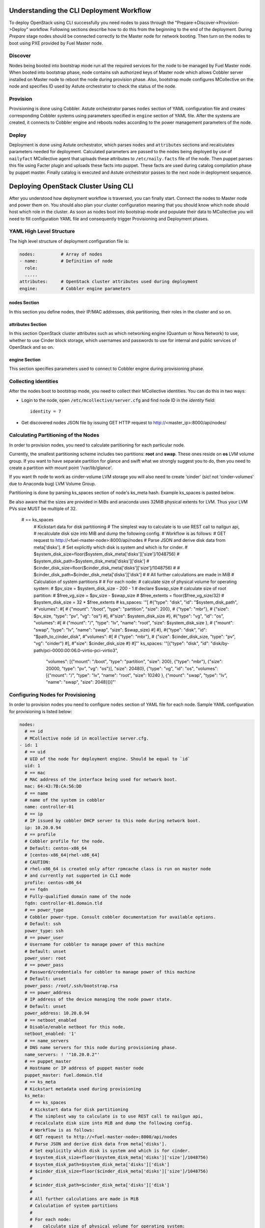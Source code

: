 Understanding the CLI Deployment Workflow
=========================================

To deploy OpenStack using CLI successfully you need nodes to pass through the 
"Prepare->Discover->Provision->Deploy" workflow. Following sections describe how 
to do this from the beginning to the end of the deployment.
During `Prepare` stage nodes should be connected correctly to the Master node for 
network booting. Then turn on the nodes to boot using PXE provided by Fuel Master node.

Discover
--------

Nodes being booted into bootstrap mode run all the required services for the node 
to be managed by Fuel Master node. When booted into bootstrap phase, node 
contains ssh authorized keys of Master node which allows Cobbler server installed
on Master node to reboot the node during provision phase. Also, bootstrap mode 
configures MCollective on the node and specifies ID used by Astute orchestrator 
to check the status of the node.

Provision
---------

Provisioning is done using Cobbler. Astute orchestrator parses ``nodes`` section 
of YAML configuration file and creates corresponding Cobbler systems using 
parameters specified in ``engine`` section of YAML file. After the systems are 
created, it connects to Cobbler engine and reboots nodes according to the power 
management parameters of the node. 

Deploy
------

Deployment is done using Astute orchestrator, which parses ``nodes`` and 
``attributes`` sections and recalculates parameters needed for deployment.
Calculated parameters are passed to the nodes being deployed by use of 
``nailyfact`` MCollective agent that uploads these attributes to
``/etc/naily.facts`` file of the node. Then puppet parses this file using 
Facter plugin and uploads these facts into puppet. These facts are used 
during catalog compilation phase by puppet master. Finally catalog is executed 
and Astute orchestrator passes to the next node in deployment sequence.

Deploying OpenStack Cluster Using CLI
=====================================

.. contents :local:

After you understood how deployment workflow is traversed, you can finally start. 
Connect the nodes to Master node and power them on. You should also plan your 
cluster configuration meaning that you should know which node should host which 
role in the cluster. As soon as nodes boot into bootstrap mode and populate 
their data to MCollective you will need to fill configuration YAML file and
consequently trigger Provisioning and Deployment phases.

YAML High Level Structure
-------------------------

The high level structure of deployment configuration file is:

.. code-block:: yaml

  nodes:          # Array of nodes
  - name:         # Definition of node 
    role:
    .....           
  attributes:     # OpenStack cluster attributes used during deployment
  engine:         # Cobbler engine parameters

nodes Section
+++++++++++++

In this section you define nodes, their IP/MAC addresses, disk partitioning, 
their roles in the cluster and so on. 

attributes Section
++++++++++++++++++

In this section OpenStack cluster attributes such as which networking engine 
(Quantum or Nova Network) to use, whether to use Cinder block storage, which 
usernames and passwords to use for internal and public services of
OpenStack and so on.

engine Section
++++++++++++++

This section specifies parameters used to connect to Cobbler engine during 
provisioning phase.

Collecting Identities
---------------------

After the nodes boot to bootstrap mode, you need to collect their MCollective 
identities. You can do this in two ways:

- Login to the node, open ``/etc/mcollective/server.cfg`` and find node ID in 
  the `identity` field::

    identity = 7
  
- Get discovered nodes JSON file by issuing GET HTTP request to 
  http://<master_ip>:8000/api/nodes/

Calculating Partitioning of the Nodes
-------------------------------------

In order to provision nodes, you need to calculate 
partitioning for each particular node. 

Currently, the smallest partitioning scheme includes
two partitions: **root** and **swap**. These ones
reside on **os** LVM volume group. If you want
to have separate partition for glance and swift
what we strongly suggest you to do, then you need
to create a partition with mount point '/var/lib/glance'.

If you want th node to work as cinder-volume LVM storage
you will also need to create 'cinder' (sic! not 'cinder-volumes' 
due to Anaconda bug) LVM Volume Group.

Partitioning is done by parsing ks_spaces section of node's ks_meta hash.
Example ks_spaces is pasted below.

Be also aware that the sizes are provided in MiBs and anaconda uses 32MiB
physical extents for LVM. Thus your LVM PVs size MUST be multiple of 32.


   # == ks_spaces
      # Kickstart data for disk partitioning
      # The simplest way to calculate is to use REST call to nailgun api,
      # recalculate disk size into MiB and dump the following config. 
      # Workflow is as follows:
      # GET request to http://<fuel-master-node>:8000/api/nodes
      # Parse JSON and derive disk data from meta['disks']. 
      # Set explicitly which disk is system and which is for cinder.
      # $system_disk_size=floor($system_disk_meta['disks']['size']/1048756)
      # $system_disk_path=$system_disk_meta['disks']['disk']
      # $cinder_disk_size=floor($cinder_disk_meta['disks']['size']/1048756)
      #
      # $cinder_disk_path=$cinder_disk_meta['disks']['disk']
      #
      # All further calculations are made in MiB
      # Calculation of system partitions
      #
      # For each node:
      #    calculate size of physical volume for operating system:
      #    $pv_size = $system_disk_size - 200 - 1
      #    declare $swap_size
      #    calculate size of root partition:
      #        $free_vg_size = $pv_size - $swap_size
      #        $free_extents = floor($free_vg_size/32)
      #        $system_disk_size = 32 * $free_extents 
      # ks_spaces: '"[
      #{\"type\": \"disk\", \"id\": \"$system_disk_path\",
      #\"volumes\":
      #[
      # {\"mount\": \"/boot\", \"type\": \"partition\", \"size\": 200},
      # {\"type\": \"mbr\"},
      # {\"size\": $pv_size, \"type\": \"pv\", \"vg\": \"os\"}
      #],
      #\"size\": $system_disk_size
      #},
      #{\"type\": \"vg\", \"id\": \"os\", \"volumes\":
      #[
      # {\"mount\": \"/\", \"type\": \"lv\", \"name\": \"root\", \"size\": $system_disk_size },
      # {\"mount\": \"swap\", \"type\": \"lv\", \"name\": \"swap\", \"size\": $swap_size}
      #]
      #},
      #{\"type\": \"disk\", \"id\": \"$path_to_cinder_disk\",
      #\"volumes\":
      #[
      # {\"type\": \"mbr\"},
      # {\"size\": $cinder_disk_size, \"type\": \"pv\", \"vg\": \"cinder\"}
      #],
      #\"size\": $cinder_disk_size
      #}
      #]"'
      ks_spaces: '"[{\"type\": \"disk\", \"id\": \"disk/by-path/pci-0000:00:06.0-virtio-pci-virtio3\",
       \"volumes\": [{\"mount\": \"/boot\", \"type\": \"partition\", \"size\": 200},
       {\"type\": \"mbr\"}, {\"size\": 20000, \"type\": \"pv\", \"vg\": \"os\"}],
       \"size\": 20480}, {\"type\": \"vg\", \"id\": \"os\", \"volumes\": [{\"mount\":
       \"/\", \"type\": \"lv\", \"name\": \"root\", \"size\": 10240 }, {\"mount\":
       \"swap\", \"type\": \"lv\", \"name\": \"swap\", \"size\": 2048}]}]"'


Configuring Nodes for Provisioning
----------------------------------

In order to provision nodes you need to configure ``nodes`` section of YAML 
file for each node.
Sample YAML configuration for provisioning is listed below:

.. code-block:: yaml

  nodes: 
    # == id 
    # MCollective node id in mcollective server.cfg.
  - id: 1
    # == uid
    # UID of the node for deployment engine. Should be equal to `id`
    uid: 1  
    # == mac
    # MAC address of the interface being used for network boot.
    mac: 64:43:7B:CA:56:DD
    # == name
    # name of the system in cobbler
    name: controller-01
    # == ip
    # IP issued by cobbler DHCP server to this node during network boot.
    ip: 10.20.0.94
    # == profile
    # Cobbler profile for the node. 
    # Default: centos-x86_64
    # [centos-x86_64|rhel-x86_64]
    # CAUTION:
    # rhel-x86_64 is created only after rpmcache class is run on master node
    # and currently not supported in CLI mode
    profile: centos-x86_64
    # == fqdn
    # Fully-qualified domain name of the node
    fqdn: controller-01.domain.tld
    # == power_type
    # Cobbler power-type. Consult cobbler documentation for available options.
    # Default: ssh
    power_type: ssh
    # == power_user
    # Username for cobbler to manage power of this machine
    # Default: unset
    power_user: root
    # == power_pass
    # Password/credentials for cobbler to manage power of this machine
    # Default: unset
    power_pass: /root/.ssh/bootstrap.rsa
    # == power_address
    # IP address of the device managing the node power state.
    # Default: unset
    power_address: 10.20.0.94
    # == netboot_enabled
    # Disable/enable netboot for this node.
    netboot_enabled: '1'
    # == name_servers
    # DNS name servers for this node during provisioning phase.
    name_servers: ! '"10.20.0.2"'
    # == puppet_master
    # Hostname or IP address of puppet master node
    puppet_master: fuel.domain.tld
    # == ks_meta
    # Kickstart metadata used during provisioning
    ks_meta: 
      # == ks_spaces
      # Kickstart data for disk partitioning
      # The simplest way to calculate is to use REST call to nailgun api,
      # recalculate disk size into MiB and dump the following config. 
      # Workflow is as follows:
      # GET request to http://<fuel-master-node>:8000/api/nodes
      # Parse JSON and derive disk data from meta['disks']. 
      # Set explicitly which disk is system and which is for cinder.
      # $system_disk_size=floor($system_disk_meta['disks']['size']/1048756)
      # $system_disk_path=$system_disk_meta['disks']['disk']
      # $cinder_disk_size=floor($cinder_disk_meta['disks']['size']/1048756)
      #
      # $cinder_disk_path=$cinder_disk_meta['disks']['disk']
      #
      # All further calculations are made in MiB
      # Calculation of system partitions
      #
      # For each node:
      #    calculate size of physical volume for operating system:
      #    $pv_size = $system_disk_size - 200 - 1
      #    declare $swap_size
      #    calculate size of root partition:
      #        $free_vg_size = $pv_size - $swap_size
      #        $free_extents = floor($free_vg_size/32)
      #        $system_disk_size = 32 * $free_extents 
      # ks_spaces: '"[
      #{\"type\": \"disk\", \"id\": \"$system_disk_path\",
      #\"volumes\":
      #[
      # {\"mount\": \"/boot\", \"type\": \"partition\", \"size\": 200},
      # {\"type\": \"mbr\"},
      # {\"size\": $pv_size, \"type\": \"pv\", \"vg\": \"os\"}
      #],
      #\"size\": $system_disk_size
      #},
      #{\"type\": \"vg\", \"id\": \"os\", \"volumes\":
      #[
      # {\"mount\": \"/\", \"type\": \"lv\", \"name\": \"root\", \"size\": $system_disk_size },
      # {\"mount\": \"swap\", \"type\": \"lv\", \"name\": \"swap\", \"size\": $swap_size}
      #]
      #},
      #{\"type\": \"disk\", \"id\": \"$path_to_cinder_disk\",
      #\"volumes\":
      #[
      # {\"type\": \"mbr\"},
      # {\"size\": $cinder_disk_size, \"type\": \"pv\", \"vg\": \"cinder\"}
      #],
      #\"size\": $cinder_disk_size
      #}
      #]"'
      ks_spaces: '"[{\"type\": \"disk\", \"id\": \"disk/by-path/pci-0000:00:06.0-virtio-pci-virtio3\",
       \"volumes\": [{\"mount\": \"/boot\", \"type\": \"partition\", \"size\": 200},
       {\"type\": \"mbr\"}, {\"size\": 20000, \"type\": \"pv\", \"vg\": \"os\"}],
       \"size\": 20480}, {\"type\": \"vg\", \"id\": \"os\", \"volumes\": [{\"mount\":
       \"/\", \"type\": \"lv\", \"name\": \"root\", \"size\": 10240 }, {\"mount\":
       \"swap\", \"type\": \"lv\", \"name\": \"swap\", \"size\": 2048}]}]"'
      # == mco_enable
      # If mcollective should be installed and enabled on the node
      mco_enable: 1
      # == mco_vhost
      # Mcollective AMQP virtual host
      mco_vhost: mcollective
      # == mco_pskey
      # **NOT USED** 
      mco_pskey: unset
      # == mco_user
      # Mcollective AMQP user
      mco_user: mcollective
      # == puppet_enable
      # should puppet agent start on boot
      # Default: 0
      puppet_enable: 0
      # == install_log_2_syslog
      # Enable/disable on boot remote logging
      # Default: 1
      install_log_2_syslog: 1
      # == mco_password
      # Mcollective AMQP password
      mco_password: marionette
      # == puppet_auto_setup
      # Whether to install puppet during provisioning
      # Default: 1
      puppet_auto_setup: 1
      # == puppet_master
      # hostname or IP of puppet master server 
      puppet_master: fuel.domain.tld
      # == puppet_auto_setup
      # Whether to install mcollective during provisioning
      # Default: 1
      mco_auto_setup: 1
      # == auth_key
      # Public RSA key to be added to cobbler authorized keys 
      auth_key: ! '""'
      # == puppet_version
      # Which puppet version to install on the node
      puppet_version: 2.7.19
      # == mco_connector
      # Mcollective AMQP driver.
      # Default: rabbitmq
      mco_connector: rabbitmq
      # == mco_host
      # AMQP host to which Mcollective agent should connect
      mco_host: 10.20.0.2
    # == interfaces
    # Hash of interfaces configured during provision state
    interfaces:
      eth0:
        ip_address: 10.20.0.94
        netmask: 255.255.255.0
        dns_name: controller-01.domain.tld
        static: '1'
        mac_address: 64:43:7B:CA:56:DD
    # == interfaces_extra
    # extra interfaces information
    interfaces_extra:
      eth2:
        onboot: 'no'
        peerdns: 'no'
      eth1:
        onboot: 'no'
        peerdns: 'no'
      eth0:
        onboot: 'yes'
        peerdns: 'no'
    # == meta
    # Metadata needed for log parsing during deployment jobs.
    meta:
      # == Array of hashes of interfaces
      interfaces:
      - mac: 64:D8:E1:F6:66:43 
        max_speed: 100
        name: <iface name>
        ip: <IP>
        netmask: <Netmask>
        current_speed: <Integer>
      - mac: 64:C8:E2:3B:FD:6E
        max_speed: 100
        name: eth1
        ip: 10.21.0.94
        netmask: 255.255.255.0
        current_speed: 100
      disks:
      - model: VBOX HARDDISK
        disk: disk/by-path/pci-0000:00:0d.0-scsi-2:0:0:0
        name: sdc
        size: 2411724800000
      - model: VBOX HARDDISK
        disk: disk/by-path/pci-0000:00:0d.0-scsi-1:0:0:0
        name: sdb
        size: 536870912000
      - model: VBOX HARDDISK
        disk: disk/by-path/pci-0000:00:0d.0-scsi-0:0:0:0
        name: sda
        size: 17179869184
      system:
        serial: '0'
        version: '1.2'
        fqdn: bootstrap
        family: Virtual Machine
        manufacturer: VirtualBox
    error_type: 

After you populate YAML file with all the required data, fire Astute 
orchestrator and point it to corresponding YAML file:

.. code-block:: bash

  [root@fuel ~]# astute -f simple.yaml -c provision

Wait for command to finish. Now you can start configuring OpenStack cluster parameters.

Configuring Nodes for Deployment
================================

.. contents :local:

Node Configuration
------------------

In order to deploy OpenStack cluster, you need to populate each node's ``nodes`` 
section of the file with data related to deployment.

.. code-block:: yaml

  nodes:
  ..... 
    # == role
    # Specifies role of the node
    # [primary-controller|controller|storage|swift-proxy|primary-swift-proxy]
    # Default: unspecified
    role: primary-controller
    # == network_data
    # Array of network interfaces hashes
    # ===  name: scalar or array of one or more of 
    # [management|fixed|public|storage]
    # ==== 'management' is used for internal communication
    # ==== 'public' is used for public endpoints
    # ==== 'storage' is used for cinder and swift storage networks
    # ==== 'fixed' is used for traffic passing between VMs in Quantum 'vlan' 
    #      segmentation mode or with Nova Network enabled
    # ===  ip: IP address to be configured by puppet on this interface
    # ===  dev: interface device name
    # ===  netmask: network mask for the interface
    # ===  vlan:  vlan ID for the interface
    # ===  gateway: IP address of gateway (**not used**)
    network_data:
    - name: public
      ip: 10.20.0.94
      dev: eth0
      netmask: 255.255.255.0
      gateway: 10.20.0.1
    - name:
      - management
      - storage
      ip: 10.20.1.94
      netmask: 255.255.255.0
      dev: eth1
    - name: fixed
      dev: eth2
    # == public_br
    # Name of the public bridge for Quantum-enabled configuration
    public_br: br-ex
    # == internal_br
    # Name of the internal bridge for Quantum-enabled configuration
    internal_br: br-mgmt

General Parameters
------------------

Once nodes are populated with role and networking information, 
it is time to set some general parameters for deployment.

.. code-block:: yaml

  attributes:
  ....
    # == master_ip
    # IP of puppet master.
  - master_ip: 10.20.0.2
    # == deployment_id
    # Id if deployment used do differentiate environments
    deployment_id: 1
    # == deployment_source
    # [web|cli] - should be set to cli for CLI installation
    deployment_source: cli
    # == management_vip
    # Virtual IP address for internal services (MySQL, AMQP, internal OpenStack endpoints)
    management_vip: 10.20.1.200 
    # == public_vip
    # Virtual IP address for public services (Horizon, public OpenStack endpoints)
    public_vip: 10.20.0.200
    # == auto_assign_floating_ip
    # Whether to assign floating IPs automatically
    auto_assign_floating_ip: true
    # == start_guests_on_host_boot
    # Default: true 
    start_guests_on_host_boot: true
    # == create_networks 
    # whether to create fixed or floating networks
    create_networks: true
    # == compute_scheduler_driver 
    # Nova scheduler driver class
    compute_scheduler_driver: nova.scheduler.multi.MultiSchedule
    == use_cow_images:
    # Whether to use cow images
    use_cow_images: true
    # == libvirt_type
    # Nova libvirt hypervisor type
    # Values: qemu|kvm
    # Default: kvm
    libvirt_type: qemu
    # == dns_nameservers
    # array of DNS servers configured during deployment phase.
    dns_nameservers:
    - 10.20.0.1
    # Below go credentials and access parameters for main OpenStack components
    mysql:
      root_password: root
    glance:
      db_password: glance 
      user_password: glance
    swift:
      user_password: swift_pass
    nova:
      db_password: nova
      user_password: nova
    access:
      password: admin
      user: admin
      tenant: admin
      email: admin@example.org
    keystone:
      db_password: keystone
      admin_token: nova
    quantum_access:
      user_password: quantum
      db_password: quantum
    rabbit:
      password: nova
      user: nova
    cinder:
      password: cinder
      user: cinder
    # == floating_network_range
    # CIDR (for quantum == true) or array if IPs (for quantum == false)
    # Used for creation of floating networks/IPs during deployment
    floating_network_range: 10.20.0.150/26
    # == fixed_network_range
    # CIDR for fixed network created during deployment.
    fixed_network_range: 10.20.2.0/24
    # == ntp_servers
    # List of ntp servers
    ntp_servers:
    - pool.ntp.org

Configure Deployment Scenario
-----------------------------

Choose deployment scenario you want to use. 
Currently supported scenarios are:

- HA Compact
- HA Full
- Non-HA Multinode Simple

.. code-block:: yaml

  attributes:
  ....
    # == deployment_mode
    # [ha|ha_full|multinode]
    deployment_mode: ha

Enabling Nova Network
---------------------

If you want to use Nova Network as networking engine for your
OpenStack cloud, you need to set `quantum` parameter to *false* in 
your config file:

.. code-block:: yaml

  attributes:
  .....
    quantum: false

You need also to configure some nova-network related parameters:

.. code-block:: yaml

  attributes:
  .....
    novanetwork_parameters:
      vlan_start: <1-1024>
      # == network_manager
      # Which nova-network manager to use
      network_manager: String
      # == network_size
      # which network size to use during fixed network range segmentation
      network_size: <Integer>
      # == num_networks
      # number of networks  into which to split fixed_network_range
      num_networks: <Integer>  

Enabling Quantum
----------------

In order to deploy OpenStack with Quantum you need to enable quantum in your YAML file

.. code-block:: yaml

  attributes:
  .....
    quantum: false

You need also to configure some nova-network related parameters:

.. code-block:: yaml

  attributes:
  .....
    #Quantum part, used only if quantum='true'
    quantum_parameters:
      # == tenant_network_type
      # Which type of network segmentation to use.
      # Values: gre|vlan
      tenant_network_type: gre
      # == segment_range
      # Range of IDs for network segmentation. Consult Quantum documentation. 
      # Values: gre|vlan
      segment_range: ! '300:500'
      # == metadata_proxy_shared_secret
      # Shared secret for metadata proxy services 
      # Values: String
      metadata_proxy_shared_secret: quantum

Enabling Cinder
---------------

Our example uses Cinder, and with some very specific variations from the default. 
Specifically, as we said before, while the Cinder scheduler will continue to 
run on the controllers, the actual storage can be specified by setting 
``cinder_nodes`` array.

.. code-block:: yaml

  attributes:
  .....
    # == cinder_nodes
    # Which nodes to use as cinder-volume backends
    # Array of values 'all'|<hostname>|<internal IP address of node>|'controller'|<node_role>
    cinder_nodes:
    - controller

Configuring Syslog Parameters
-----------------------------

To configure syslog servers to use, specify several parameters:

.. code-block:: yaml

  # == base_syslog
  # Main syslog server configuration.
  base_syslog:
    syslog_port: '514'
    syslog_server: 10.20.0.2
  # == syslog
  # Additional syslog servers configuration.
  syslog:
    syslog_port: '514'
    syslog_transport: udp
    syslog_server: ''

Setting Verbosity
----------------- 

You also have the option to determine how much information OpenStack provides 
when performing configuration:

.. code-block:: yaml

  attributes:
  ....
    verbose: true
    debug: false

Enabling Horizon HTTPS/SSL mode
-------------------------------

Using the ``horizon_use_ssl`` variable, you have the option to decide whether 
the OpenStack dashboard (Horizon) uses HTTP or HTTPS:

.. code-block:: yaml

  attributes:
  ....
    horizon_use_ssl: false

This variable accepts the following values:

`false`:
  In this mode, the dashboard uses HTTP with no encryption.

`default`:  
  In this mode, the dashboard uses keys supplied with the standard Apache SSL 
  module package.

`exist`:
  In this case, the dashboard assumes that the domain name-based certificate, 
  or keys, are provisioned in advance. This can be a certificate signed by any 
  authorized provider, such as Symantec/Verisign, Comodo, GoDaddy, and so on. 
  The system looks for the keys in these locations:

  * public  `/etc/pki/tls/certs/domain-name.crt`
  * private `/etc/pki/tls/private/domain-name.key`

..    for Debian/Ubuntu:
..      * public  ``/etc/ssl/certs/domain-name.pem``
..      * private ``/etc/ssl/private/domain-name.key``

`custom`:
  This mode requires a static mount point on the fileserver for ``[ssl_certs]`` 
  and certificate pre-existence.  To enable this mode, configure the puppet 
  fileserver by editing ``/etc/puppet/fileserver.conf`` to add::

    [ssl_certs]
      path /etc/puppet/templates/ssl
      allow *

  From there, create the appropriate directory::

    mkdir -p /etc/puppet/templates/ssl

  Add the certificates to this directory.
  
  Then reload the puppetmaster service for these changes to take effect.

Dealing With Multicast Issues
-----------------------------

Fuel uses Corosync and Pacemaker cluster engines for HA scenarios, thus requiring 
consistent multicast networking. Sometimes it is not possible to configure 
multicast in your network. In this case, you can tweak Corosync to use 
unicast addressing by setting ``use_unicast_corosync`` variable to ``true``.

.. code-block:: yaml

  # == use_unicast_corosync
  # which communication protocol to use for corosync
  use_unicast_corosync: false

Finally Triggering the Deployment
=================================

After YAML is updated with all the required parameters you can finally trigger deployment by issuing
deploy command to Astute orchestrator.

.. code-block:: bash

    [root@fuel ~]# astute -f simple.yaml -c deploy

And wait for command to finish.
